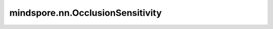 mindspore.nn.OcclusionSensitivity
=============================================

.. py:class:: mindspore.nn.OcclusionSensitivity(pad_val=0.0, margin=2, n_batch=128, b_box=None)

    用于计算神经网络对给定图像的遮挡灵敏度（Occlusion Sensitivity），表示了图像的哪些部分对神经网络的分类决策最重要。

    遮挡敏感度是指神经网络对图像的类别预测概率如何随着图像被遮挡部分的变化而变化。遮挡敏感度值越高，意味着模型对类别预测的概率值下降越大，说明遮挡区域在神经网络的分类决策过程中越重要。

    **参数：**

    - **pad_val** (float) - 图像中被遮挡部分的填充值。默认值：0.0。
    - **margin** (Union[int, Sequence]) - 在要遮挡的像素点周围设置的长方体/立方体。默认值：2。
    - **n_batch** (int) - 一个batch中样本的数量。默认值：128。
    - **b_box** (Sequence) - 图像中目标区域的边界框(Bounding box)，输出图像的大小与之一致。对每个样本的所有维度设置最小值和最大值：``[min1, max1, min2, max2,...]``。如果未设置此入参，输出图像将与输入图像的大小一致；如果设置此入参，输出图像将被裁剪为此大小。默认值：None。

    .. py:method:: clear()

        内部评估结果清零。

    .. py:method:: eval()

         计算遮挡敏感度。

         **返回：**

         numpy ndarray。计算得到的遮挡敏感度值。

         **异常：**

         - **RuntimeError** - 如果没有先调用update方法，则会报错。



    .. py:method:: update(*inputs)

        更新inputs，包括 `model` 、 `y_pred` 和 `label` 。

        **参数：**

        - **inputs** - `y_pred` 和 `label` 为Tensor，list或numpy.ndarray，`y_pred` 是要测试的图像，一般为2D或3D，`label` 是用于检测神经网络预测值变化的类别标签，通常情况下为真实标签。`model` 为神经网络模型。


        **异常：**

        - **ValueError** - 输入数量不是3。
        - **RuntimeError** - `y_pred.shape[0]` 不是1。
        - **RuntimeError** - 标签数量与batch数量不同。
